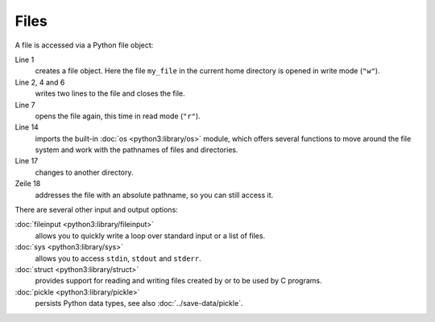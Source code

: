 Files
=====

A file is accessed via a Python file object:

.. code-block:: python
    :linenos:

    >>> f = open("my_file", "w")
    >>> f.write("My first line")
    13
    >>> f.write("\nAdditional line with preceding newline character")
    49
    >>> f.close()
    >>> f = open("my_file", "r")
    >>> line1 = f.readline()
    >>> line2 = f.readline()
    >>> f.close()
    >>> print(line1, line2)
    My first line
     Additional line with preceding newline character
    >>> import os
    >>> print(os.getcwd())
    /home/veit
    >>> os.chdir(os.path.join("/home/", "veit/", "Documents/"))
    >>> filename = os.path.join("/home", "veit/", "my_file")
    >>> print(filename)
    /home/veit/my_file
    >>> f = open(filename, "r")
    >>> print(f.readline())
    My first line
    >>> f.close()

Line 1
    creates a file object. Here the file ``my_file`` in the current home
    directory is opened in write mode (``"w"``).
Line 2, 4 and 6
    writes two lines to the file and closes the file.
Line 7
    opens the file again, this time in read mode (``"r"``).
Line 14
    imports the built-in :doc:`os <python3:library/os>` module, which offers
    several functions to move around the file system and work with the
    pathnames of files and directories.
Line 17
    changes to another directory.
Zeile 18
    addresses the file with an absolute pathname, so you can still access it.

There are several other input and output options:

:doc:`fileinput <python3:library/fileinput>`
    allows you to quickly write a loop over standard input or a list of files.
:doc:`sys <python3:library/sys>`
    allows you to access  ``stdin``, ``stdout`` and ``stderr``.
:doc:`struct <python3:library/struct>`
    provides support for reading and writing files created by or to be used by
    C programs.
:doc:`pickle <python3:library/pickle>`
    persists Python data types, see also :doc:`../save-data/pickle`.
